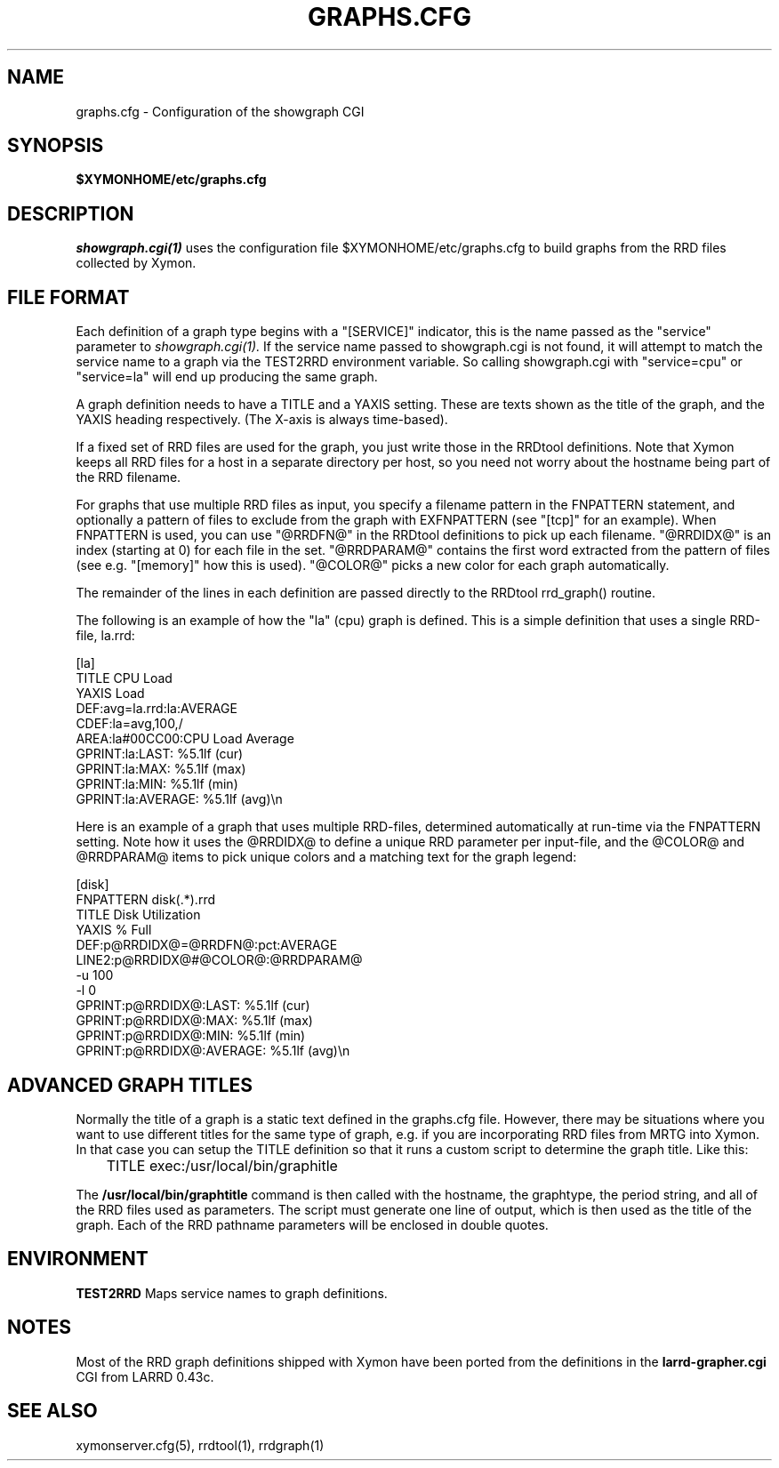 .TH GRAPHS.CFG 5 "Version 4.3.22-rc2:  2 Nov 2015" "Xymon"
.SH NAME
graphs.cfg \- Configuration of the showgraph CGI

.SH SYNOPSIS
.B $XYMONHOME/etc/graphs.cfg

.SH DESCRIPTION
.I showgraph.cgi(1)
uses the configuration file $XYMONHOME/etc/graphs.cfg to
build graphs from the RRD files collected by Xymon.

.SH FILE FORMAT
Each definition of a graph type begins with a "[SERVICE]" indicator,
this is the name passed as the "service" parameter to 
.I showgraph.cgi(1).
If the service name passed to showgraph.cgi is not found, it will
attempt to match the service name to a graph via the TEST2RRD environment
variable. So calling showgraph.cgi with "service=cpu" or "service=la"
will end up producing the same graph.

A graph definition needs to have a TITLE and a YAXIS setting. These are
texts shown as the title of the graph, and the YAXIS heading respectively.
(The X-axis is always time-based).

If a fixed set of RRD files are used for the graph, you just write those
in the RRDtool definitions. Note that Xymon keeps all RRD files for a host 
in a separate directory per host, so you need not worry about the hostname 
being part of the RRD filename.

For graphs that use multiple RRD files as input, you specify a filename
pattern in the FNPATTERN statement, and optionally a pattern of files
to exclude from the graph with EXFNPATTERN (see "[tcp]" for an example).
When FNPATTERN is used, you can use "@RRDFN@" in the RRDtool definitions
to pick up each filename. "@RRDIDX@" is an index (starting at 0) for each
file in the set. "@RRDPARAM@" contains the first word extracted from the
pattern of files (see e.g. "[memory]" how this is used). "@COLOR@" picks
a new color for each graph automatically.

The remainder of the lines in each definition are passed directly to the
RRDtool rrd_graph() routine.

The following is an example of how the "la" (cpu) graph is defined. This
is a simple definition that uses a single RRD-file, la.rrd:
.sp
[la]
.br
        TITLE CPU Load
.br
        YAXIS Load
.br
        DEF:avg=la.rrd:la:AVERAGE
.br
        CDEF:la=avg,100,/
.br
        AREA:la#00CC00:CPU Load Average
.br
        GPRINT:la:LAST: \: %5.1lf (cur)
.br
        GPRINT:la:MAX: \: %5.1lf (max)
.br
        GPRINT:la:MIN: \: %5.1lf (min)
.br
        GPRINT:la:AVERAGE: \: %5.1lf (avg)\\n
.sp

Here is an example of a graph that uses multiple RRD-files, determined
automatically at run-time via the FNPATTERN setting. Note how it uses
the @RRDIDX@ to define a unique RRD parameter per input-file, and the
@COLOR@ and @RRDPARAM@ items to pick unique colors and a matching text
for the graph legend:
.sp
[disk]
.br
        FNPATTERN disk(.*).rrd
.br
        TITLE Disk Utilization
.br
        YAXIS % Full
.br
        DEF:p@RRDIDX@=@RRDFN@:pct:AVERAGE
.br
        LINE2:p@RRDIDX@#@COLOR@:@RRDPARAM@
.br
        \-u 100
.br
        \-l 0
.br
        GPRINT:p@RRDIDX@:LAST: \: %5.1lf (cur)
.br
        GPRINT:p@RRDIDX@:MAX: \: %5.1lf (max)
.br
        GPRINT:p@RRDIDX@:MIN: \: %5.1lf (min)
.br
        GPRINT:p@RRDIDX@:AVERAGE: \: %5.1lf (avg)\\n

.SH ADVANCED GRAPH  TITLES
Normally the title of a graph is a static text defined in
the graphs.cfg file. However, there may be situations where
you want to use different titles for the same type of graph, e.g.
if you are incorporating RRD files from MRTG into Xymon. In that
case you can setup the TITLE definition so that it runs a custom
script to determine the graph title. Like this:
.sp
	TITLE exec:/usr/local/bin/graphitle
.sp
The \fB/usr/local/bin/graphtitle\fR command is then called with 
the hostname, the graphtype, the period string, and all of the 
RRD files used as parameters. The script must generate one line of output,
which is then used as the title of the graph. Each of the RRD pathname
parameters will be enclosed in double quotes.

.SH ENVIRONMENT
.BR TEST2RRD
Maps service names to graph definitions.

.SH NOTES
Most of the RRD graph definitions shipped with Xymon have been ported 
from the definitions in the \fBlarrd\-grapher.cgi\fR CGI from LARRD 0.43c.

.SH "SEE ALSO"
xymonserver.cfg(5), rrdtool(1), rrdgraph(1)

